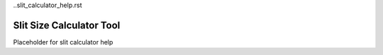 ..slit_calculator_help.rst

Slit Size Calculator Tool
=========================

Placeholder for slit calculator help